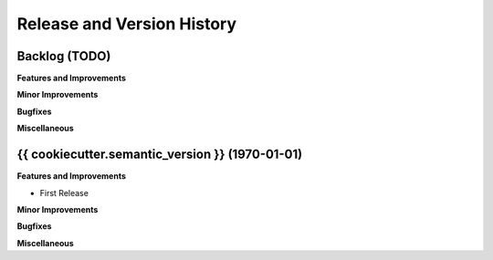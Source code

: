 .. _release_history:

Release and Version History
==============================================================================


Backlog (TODO)
~~~~~~~~~~~~~~~~~~~~~~~~~~~~~~~~~~~~~~~~~~~~~~~~~~~~~~~~~~~~~~~~~~~~~~~~~~~~~~
**Features and Improvements**

**Minor Improvements**

**Bugfixes**

**Miscellaneous**


{{ cookiecutter.semantic_version }} (1970-01-01)
~~~~~~~~~~~~~~~~~~~~~~~~~~~~~~~~~~~~~~~~~~~~~~~~~~~~~~~~~~~~~~~~~~~~~~~~~~~~~~
**Features and Improvements**

- First Release

**Minor Improvements**

**Bugfixes**

**Miscellaneous**
